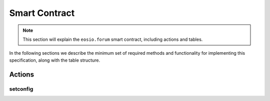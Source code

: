 Smart Contract
===========================================

.. note::

  This section will explain the ``eosio.forum`` smart contract, including
  actions and tables.

In the following sections we describe the minimum set of required 
methods and functionality for implementing this specification, along with 
the table structure.

-------------------------------------------
Actions
-------------------------------------------

setconfig
-------------------------------------------

.. cpp:function:: ACTION forum::propose(eosio::name proposer, eosio::name proposal_name, string title, string proposal_json, time_point_sec expires_at)




